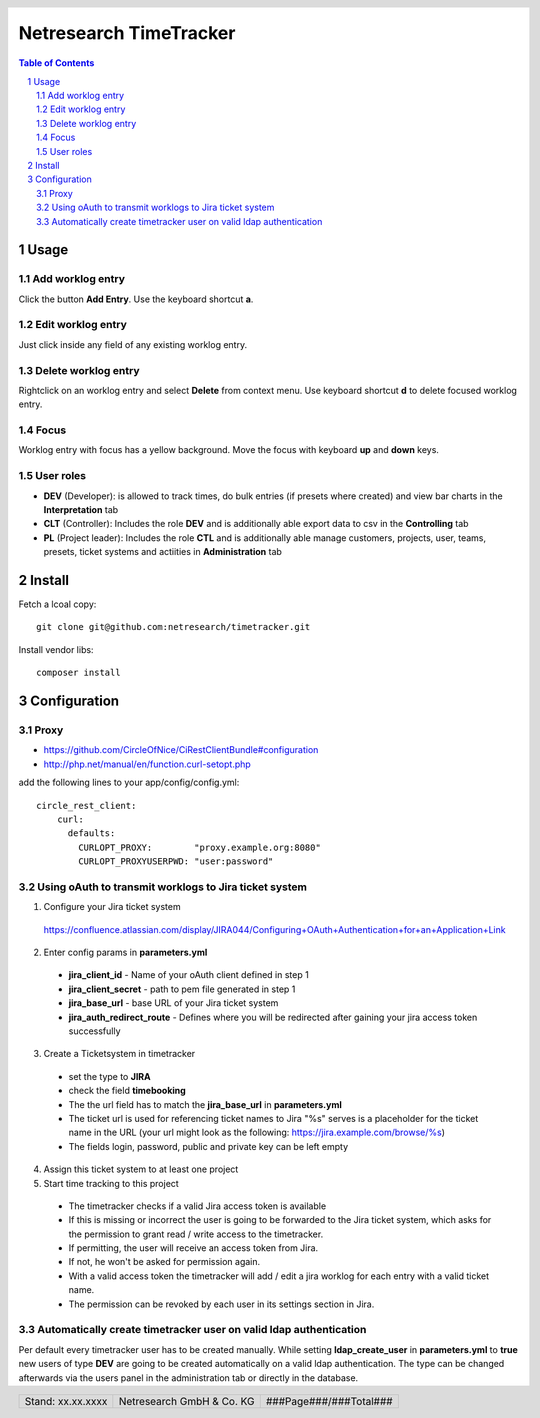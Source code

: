.. header::
   .. image:: doc/netresearch.jpg
      :height: 0.8cm
      :align: left

.. footer::
   .. class:: footertable

   +----------------------------+----------------------------+----------------------------+
   | Stand: xx.xx.xxxx          | .. class:: centeralign     | .. class:: rightalign      |
   |                            |                            |                            |
   |                            | Netresearch GmbH & Co. KG  | ###Page###/###Total###     |
   +----------------------------+----------------------------+----------------------------+

=======================
Netresearch TimeTracker
=======================

.. sectnum::

.. contents:: Table of Contents

Usage
=====

Add worklog entry
-----------------

Click the button **Add Entry**.
Use the keyboard shortcut **a**.

Edit worklog entry
------------------

Just click inside any field of any existing worklog entry.

Delete worklog entry
--------------------

Rightclick on an worklog entry and select **Delete** from context menu.
Use keyboard shortcut **d** to delete focused worklog entry.

Focus
-----

Worklog entry with focus has a yellow background.
Move the focus with keyboard **up** and **down** keys.

User roles
----------

- **DEV** (Developer): is allowed to track times, do bulk entries (if presets where created) and view bar charts in the **Interpretation** tab
- **CLT** (Controller): Includes the role **DEV** and is additionally able export data to csv in the **Controlling** tab
- **PL** (Project leader): Includes the role **CTL** and is additionally able manage customers, projects, user, teams, presets, ticket systems and actiities in **Administration** tab

Install
=======

Fetch a lcoal copy::

    git clone git@github.com:netresearch/timetracker.git

Install vendor libs::

    composer install

Configuration
=============

Proxy
-----

- https://github.com/CircleOfNice/CiRestClientBundle#configuration
- http://php.net/manual/en/function.curl-setopt.php

add the following lines to your app/config/config.yml::

    circle_rest_client:
        curl:
          defaults:
            CURLOPT_PROXY:        "proxy.example.org:8080"
            CURLOPT_PROXYUSERPWD: "user:password"



Using oAuth to transmit worklogs to Jira ticket system
------------------------------------------------------

1. Configure your Jira ticket system

  https://confluence.atlassian.com/display/JIRA044/Configuring+OAuth+Authentication+for+an+Application+Link

2. Enter config params in **parameters.yml**

  - **jira_client_id** - Name of your oAuth client defined in step 1
  - **jira_client_secret** - path to pem file generated in step 1
  - **jira_base_url** - base URL of your Jira ticket system
  - **jira_auth_redirect_route** - Defines where you will be redirected after gaining your jira access token successfully

3. Create a Ticketsystem in timetracker

  - set the type to **JIRA**
  - check the field **timebooking**
  - The the url field has to match the **jira_base_url** in **parameters.yml**
  - The ticket url is used for referencing ticket names to Jira
    "%s" serves is a placeholder for the ticket name in the URL
    (your url might look as the following: https://jira.example.com/browse/%s)
  - The fields login, password, public and private key can be left empty

4. Assign this ticket system to at least one project

5. Start time tracking to this project

  - The timetracker checks if a valid Jira access token is available
  - If this is missing or incorrect the user is going to be forwarded to the Jira ticket system,
    which asks for the permission to grant read / write access to the timetracker.
  - If permitting, the user will receive an access token from Jira.
  - If not, he won't be asked for permission again.
  - With a valid access token the timetracker will add / edit a jira worklog for each entry with a valid ticket name.
  - The permission can be revoked by each user in its settings section in Jira.

Automatically create timetracker user on valid ldap authentication
------------------------------------------------------------------

Per default every timetracker user has to be created manually.
While setting **ldap_create_user** in **parameters.yml** to **true** new users of type **DEV** are going to be created
automatically on a valid ldap authentication. The type can be changed afterwards via the users panel in the administration tab
or directly in the database.
